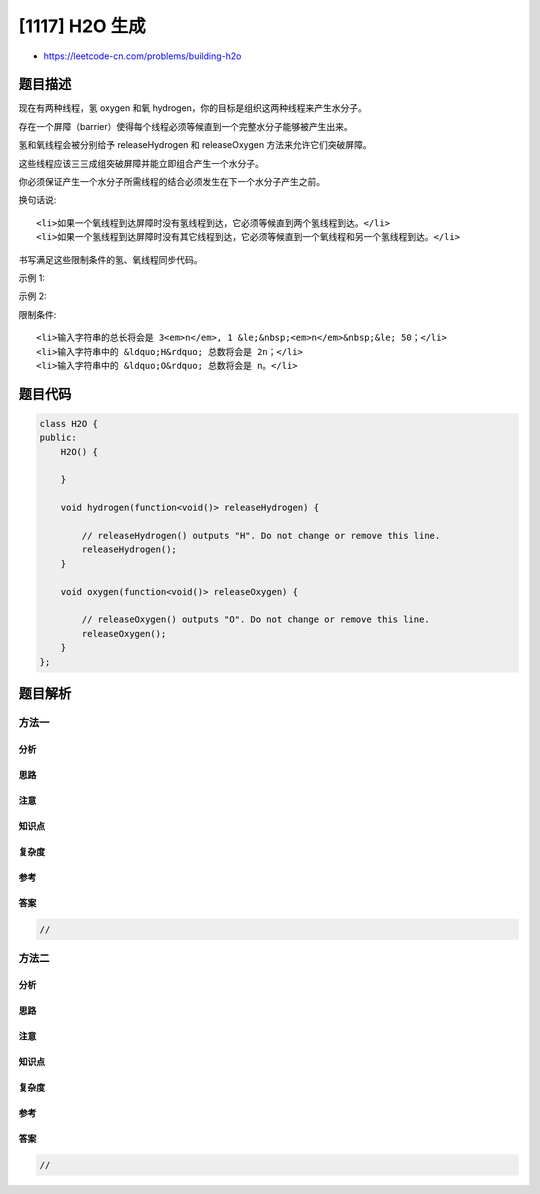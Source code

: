 [1117] H2O 生成
===============

-  https://leetcode-cn.com/problems/building-h2o

题目描述
--------

.. raw:: html

   <p>

现在有两种线程，氢 oxygen 和氧
hydrogen，你的目标是组织这两种线程来产生水分子。

.. raw:: html

   </p>

.. raw:: html

   <p>

存在一个屏障（barrier）使得每个线程必须等候直到一个完整水分子能够被产生出来。

.. raw:: html

   </p>

.. raw:: html

   <p>

氢和氧线程会被分别给予 releaseHydrogen 和 releaseOxygen
方法来允许它们突破屏障。

.. raw:: html

   </p>

.. raw:: html

   <p>

这些线程应该三三成组突破屏障并能立即组合产生一个水分子。

.. raw:: html

   </p>

.. raw:: html

   <p>

你必须保证产生一个水分子所需线程的结合必须发生在下一个水分子产生之前。

.. raw:: html

   </p>

.. raw:: html

   <p>

换句话说:

.. raw:: html

   </p>

.. raw:: html

   <ul>

::

    <li>如果一个氧线程到达屏障时没有氢线程到达，它必须等候直到两个氢线程到达。</li>
    <li>如果一个氢线程到达屏障时没有其它线程到达，它必须等候直到一个氧线程和另一个氢线程到达。</li>

.. raw:: html

   </ul>

.. raw:: html

   <p>

书写满足这些限制条件的氢、氧线程同步代码。

.. raw:: html

   </p>

.. raw:: html

   <p>

 

.. raw:: html

   </p>

.. raw:: html

   <p>

示例 1:

.. raw:: html

   </p>

.. raw:: html

   <pre>
   <strong>输入: </strong>&quot;HOH&quot;
   <strong>输出: </strong>&quot;HHO&quot;
   <strong>解释:</strong> &quot;HOH&quot; 和 &quot;OHH&quot; 依然都是有效解。
   </pre>

.. raw:: html

   <p>

示例 2:

.. raw:: html

   </p>

.. raw:: html

   <pre>
   <strong>输入: </strong>&quot;OOHHHH&quot;
   <strong>输出: </strong>&quot;HHOHHO&quot;
   <strong>解释:</strong> &quot;HOHHHO&quot;, &quot;OHHHHO&quot;, &quot;HHOHOH&quot;, &quot;HOHHOH&quot;, &quot;OHHHOH&quot;, &quot;HHOOHH&quot;, &quot;HOHOHH&quot; 和 &quot;OHHOHH&quot; 依然都是有效解。
   </pre>

.. raw:: html

   <p>

 

.. raw:: html

   </p>

.. raw:: html

   <p>

限制条件:

.. raw:: html

   </p>

.. raw:: html

   <ul>

::

    <li>输入字符串的总长将会是 3<em>n</em>, 1 &le;&nbsp;<em>n</em>&nbsp;&le; 50；</li>
    <li>输入字符串中的 &ldquo;H&rdquo; 总数将会是 2n；</li>
    <li>输入字符串中的 &ldquo;O&rdquo; 总数将会是 n。</li>

.. raw:: html

   </ul>

题目代码
--------

.. code:: cpp

    class H2O {
    public:
        H2O() {
            
        }

        void hydrogen(function<void()> releaseHydrogen) {
            
            // releaseHydrogen() outputs "H". Do not change or remove this line.
            releaseHydrogen();
        }

        void oxygen(function<void()> releaseOxygen) {
            
            // releaseOxygen() outputs "O". Do not change or remove this line.
            releaseOxygen();
        }
    };

题目解析
--------

方法一
~~~~~~

分析
^^^^

思路
^^^^

注意
^^^^

知识点
^^^^^^

复杂度
^^^^^^

参考
^^^^

答案
^^^^

.. code:: cpp

    //

方法二
~~~~~~

分析
^^^^

思路
^^^^

注意
^^^^

知识点
^^^^^^

复杂度
^^^^^^

参考
^^^^

答案
^^^^

.. code:: cpp

    //
